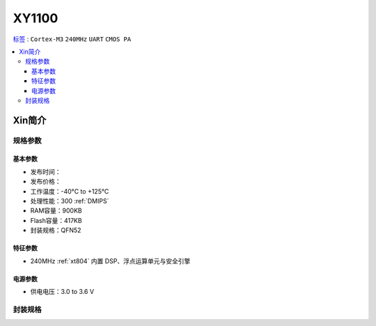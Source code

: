 
.. _xy1100:

XY1100
===============

`标签 <https://github.com/SoCXin/XY1100>`_ : ``Cortex-M3`` ``240MHz`` ``UART`` ``CMOS PA``

.. contents::
    :local:

Xin简介
-----------

规格参数
~~~~~~~~~~~


基本参数
^^^^^^^^^^^

* 发布时间：
* 发布价格：
* 工作温度：-40°C to +125°C
* 处理性能：300 :ref:`DMIPS`
* RAM容量：900KB
* Flash容量：417KB
* 封装规格：QFN52


特征参数
^^^^^^^^^^^

* 240MHz :ref:`xt804` 内置 DSP、浮点运算单元与安全引擎


电源参数
^^^^^^^^^^^

* 供电电压：3.0 to 3.6 V

封装规格
~~~~~~~~~~~

